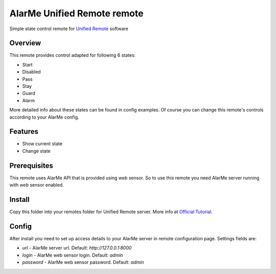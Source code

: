 ============================
AlarMe Unified Remote remote
============================

Simple state control remote for `Unified Remote <https://www.unifiedremote.com/>`_ software

Overview
========

This remote provides control adapted for following 6 states:

* Start
* Disabled
* Pass
* Stay
* Guard
* Alarm

More detailed info about these states can be found in config examples.
Of course you can change this remote's controls according to your AlarMe config.

Features
========

* Show current state
* Change state

Prerequisites
=============

This remote uses AlarMe API that is provided using `web` sensor.
So to use this remote you need AlarMe server running with `web` sensor enabled.

Install
=======

Copy this folder into your remotes folder for Unified Remote server.
More info at `Official Tutorial <https://www.unifiedremote.com/tutorials/how-to-install-a-custom-remote>`_.

Config
======

After install you need to set up access details to your AlarMe server in remote configuration page.
Settings fields are:

* `url` - AlarMe server url. Default: `http://127.0.0.1:8000`
* `login` - AlarMe web sensor login. Default: `admin`
* `password` - AlarMe web sensor password. Default: `admin`
